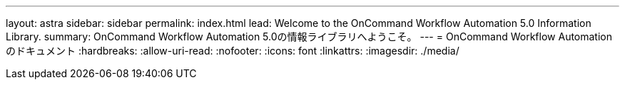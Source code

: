 ---
layout: astra 
sidebar: sidebar 
permalink: index.html 
lead: Welcome to the OnCommand Workflow Automation 5.0 Information Library. 
summary: OnCommand Workflow Automation 5.0の情報ライブラリへようこそ。 
---
= OnCommand Workflow Automation のドキュメント
:hardbreaks:
:allow-uri-read: 
:nofooter: 
:icons: font
:linkattrs: 
:imagesdir: ./media/


